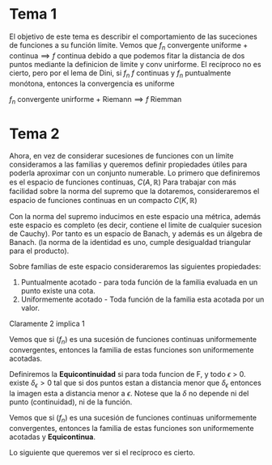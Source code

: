 
* Tema 1
El objetivo de este tema es describir el comportamiento de las suceciones de funciones a su función límite.
Vemos que \(f_n \text{ convergente uniforme + continua} \implies f \text{ continua}\) debido a que podemos fitar la distancia de dos puntos mediante la definicion de limite y conv unirforme.
El recíproco no es cierto, pero por el lema de Dini, si \(f_n\) \(f\) continuas y \(f_n\) puntualmente monótona, entonces la convergencia es uniforme

\(f_n \text{ convergente unirforme + Riemann} \implies f \text{ Riemman}\)

* Tema 2
Ahora, en vez de considerar sucesiones de funciones con un límite consideramos a las familias y queremos definir propiedades útiles para poderla aproximar con un conjunto numerable.
Lo primero que definiremos es el espacio de funciones contínuas, \(C(A,\mathbb{R})\) Para trabajar con más facilidad sobre la norma del supremo que la dotaremos, consideraremos el espacio de funciones continuas en un compacto \(C(K,\mathbb{R})\)

Con la norma del supremo inducimos en este espacio una métrica, además este espacio es completo (es decir, contiene el limite de cualquier sucesion de Cauchy). Por tanto es un espacio de Banach, y además es un álgebra de Banach. (la norma de la identidad es uno, cumple desigualdad triangular para el producto).

Sobre famílias de este espacio consideraremos las siguientes propiedades:
1. Puntualmente acotado - para toda función de la familia evaluada en un punto existe una cota.
2. Uniformemente acotado - Toda función de la familia esta acotada por un valor.
Claramente 2 implica 1

Vemos que si \((f_n)\) es una sucesión de funciones continuas uniformemente convergentes, entonces la familia de estas funciones son uniformemente acotadas.

Definiremos la *Equicontinuidad* si para toda funcion de F, y todo \(\epsilon\) > 0. existe \(\delta_\epsilon > 0 \) tal que si dos puntos estan a distancia menor que  \(\delta_\epsilon\) entonces la imagen esta a distancia menor a  \(\epsilon\). Notese que la \(\delta\) no depende ni del punto (continuidad), ni de la función. 

Vemos que si \((f_n)\) es una sucesión de funciones continuas uniformemente convergentes, entonces la familia de estas funciones son uniformemente acotadas y *Equicontinua*.

Lo siguiente que queremos ver si el recíproco es cierto.
